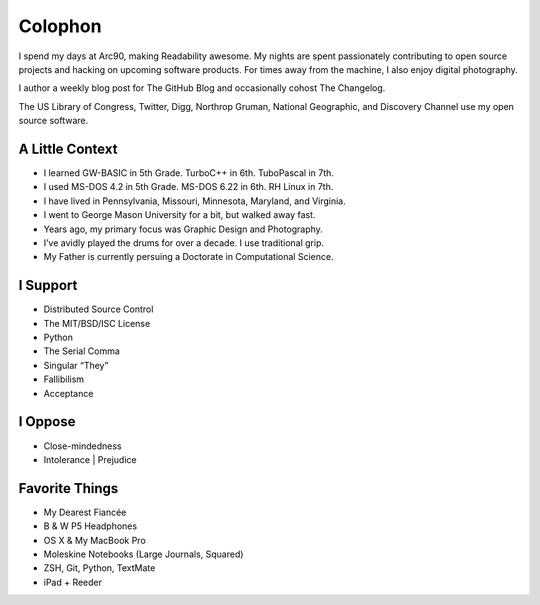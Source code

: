Colophon
########


I spend my days at Arc90, making Readability awesome. My nights are spent passionately contributing to open source projects and hacking on upcoming software products. For times away from the machine, I also enjoy digital photography.

I author a weekly blog post for The GitHub Blog and occasionally cohost The Changelog.

The US Library of Congress, Twitter, Digg, Northrop Gruman, National Geographic, and Discovery Channel use my open source software.


A Little Context
~~~~~~~~~~~~~~~~

- I learned GW-BASIC in 5th Grade. TurboC++ in 6th. TuboPascal in 7th.
- I used MS-DOS 4.2 in 5th Grade. MS-DOS 6.22 in 6th. RH Linux in 7th.
- I have lived in Pennsylvania, Missouri, Minnesota, Maryland, and Virginia.
- I went to George Mason University for a bit, but walked away fast.
- Years ago, my primary focus was Graphic Design and Photography.
- I’ve avidly played the drums for over a decade. I use traditional grip.
- My Father is currently persuing a Doctorate in Computational Science.


I Support
~~~~~~~~~

- Distributed Source Control
- The MIT/BSD/ISC License
- Python
- The Serial Comma
- Singular “They”
- Fallibilism
- Acceptance


I Oppose
~~~~~~~~

- Close-mindedness
- Intolerance | Prejudice


Favorite Things
~~~~~~~~~~~~~~~

- My Dearest Fiancée
- B & W P5 Headphones
- OS X & My MacBook Pro
- Moleskine Notebooks (Large Journals, Squared)
- ZSH, Git, Python, TextMate
- iPad + Reeder



